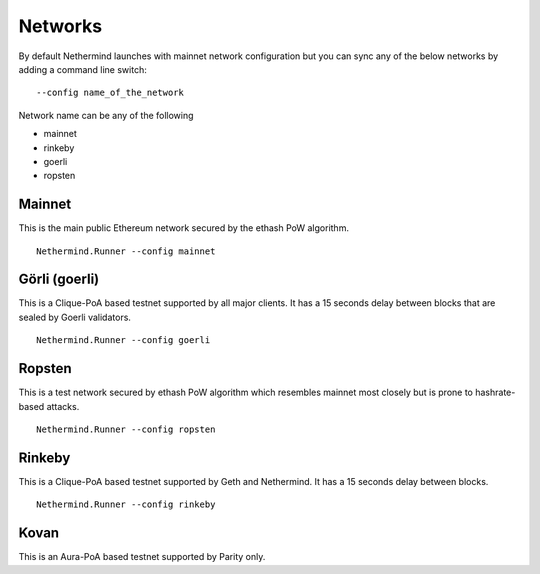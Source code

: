 Networks
********

By default Nethermind launches with mainnet network configuration but you can sync any of the below networks by adding a command line switch::

    --config name_of_the_network

Network name can be any of the following

* mainnet
* rinkeby
* goerli
* ropsten

Mainnet
^^^^^^^

This is the main public Ethereum network secured by the ethash PoW algorithm.

::

    Nethermind.Runner --config mainnet

Görli (goerli)
^^^^^^^^^^^^^^

This is a Clique-PoA based testnet supported by all major clients. It has a 15 seconds delay between blocks that are sealed by Goerli validators.

::

    Nethermind.Runner --config goerli

Ropsten
^^^^^^^

This is a test network secured by ethash PoW algorithm which resembles mainnet most closely but is prone to hashrate-based attacks.

::

    Nethermind.Runner --config ropsten

Rinkeby
^^^^^^^

This is a Clique-PoA based testnet supported by Geth and Nethermind. It has a 15 seconds delay between blocks.

::

    Nethermind.Runner --config rinkeby

Kovan
^^^^^

This is an Aura-PoA based testnet supported by Parity only.




